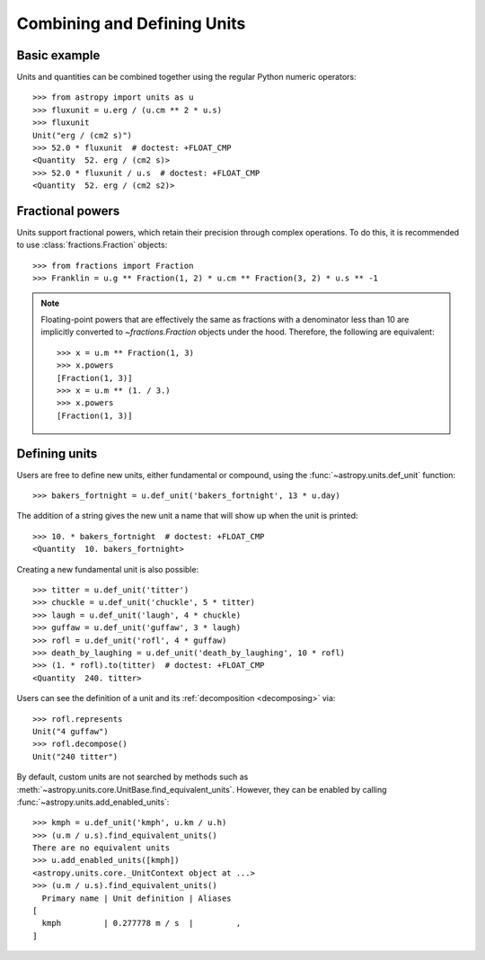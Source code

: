Combining and Defining Units
****************************

Basic example
=============

.. EXAMPLE START: Combining Units and Quantities

Units and quantities can be combined together using the regular Python
numeric operators::

  >>> from astropy import units as u
  >>> fluxunit = u.erg / (u.cm ** 2 * u.s)
  >>> fluxunit
  Unit("erg / (cm2 s)")
  >>> 52.0 * fluxunit  # doctest: +FLOAT_CMP
  <Quantity  52. erg / (cm2 s)>
  >>> 52.0 * fluxunit / u.s  # doctest: +FLOAT_CMP
  <Quantity  52. erg / (cm2 s2)>

.. EXAMPLE END

Fractional powers
=================

.. EXAMPLE START: Using Fractional Powers with Units

Units support fractional powers, which retain their precision through
complex operations. To do this, it is recommended to use
:class:`fractions.Fraction` objects::

  >>> from fractions import Fraction
  >>> Franklin = u.g ** Fraction(1, 2) * u.cm ** Fraction(3, 2) * u.s ** -1

.. note::

    Floating-point powers that are effectively the same as fractions
    with a denominator less than 10 are implicitly converted to
    `~fractions.Fraction` objects under the hood. Therefore, the
    following are equivalent::

        >>> x = u.m ** Fraction(1, 3)
        >>> x.powers
        [Fraction(1, 3)]
        >>> x = u.m ** (1. / 3.)
        >>> x.powers
        [Fraction(1, 3)]

.. EXAMPLE END

Defining units
==============

.. _defining_units:

.. EXAMPLE START: Defining New Units

Users are free to define new units, either fundamental or compound,
using the :func:`~astropy.units.def_unit` function::

  >>> bakers_fortnight = u.def_unit('bakers_fortnight', 13 * u.day)

The addition of a string gives the new unit a name that will show up
when the unit is printed::

  >>> 10. * bakers_fortnight  # doctest: +FLOAT_CMP
  <Quantity  10. bakers_fortnight>

Creating a new fundamental unit is also possible::

  >>> titter = u.def_unit('titter')
  >>> chuckle = u.def_unit('chuckle', 5 * titter)
  >>> laugh = u.def_unit('laugh', 4 * chuckle)
  >>> guffaw = u.def_unit('guffaw', 3 * laugh)
  >>> rofl = u.def_unit('rofl', 4 * guffaw)
  >>> death_by_laughing = u.def_unit('death_by_laughing', 10 * rofl)
  >>> (1. * rofl).to(titter)  # doctest: +FLOAT_CMP
  <Quantity  240. titter>

Users can see the definition of a unit and its :ref:`decomposition
<decomposing>` via::

  >>> rofl.represents
  Unit("4 guffaw")
  >>> rofl.decompose()
  Unit("240 titter")

By default, custom units are not searched by methods such as
:meth:`~astropy.units.core.UnitBase.find_equivalent_units`. However, they
can be enabled by calling :func:`~astropy.units.add_enabled_units`::

  >>> kmph = u.def_unit('kmph', u.km / u.h)
  >>> (u.m / u.s).find_equivalent_units()
  There are no equivalent units
  >>> u.add_enabled_units([kmph])
  <astropy.units.core._UnitContext object at ...>
  >>> (u.m / u.s).find_equivalent_units()
    Primary name | Unit definition | Aliases
  [
    kmph         | 0.277778 m / s  |         ,
  ]

.. EXAMPLE END